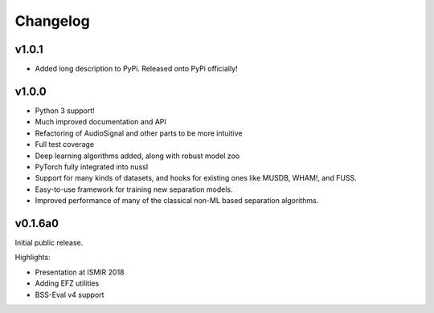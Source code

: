 Changelog
=========

v1.0.1
------

- Added long description to PyPi. Released onto PyPi officially!

v1.0.0
------

- Python 3 support!
- Much improved documentation and API
- Refactoring of AudioSignal and other parts to be more intuitive
- Full test coverage
- Deep learning algorithms added, along with robust model zoo
- PyTorch fully integrated into nussl
- Support for many kinds of datasets, and hooks for existing ones
  like MUSDB, WHAM!, and FUSS.
- Easy-to-use framework for training new separation models.
- Improved performance of many of the classical non-ML based
  separation algorithms.

v0.1.6a0
--------
Initial public release.

Highlights:

- Presentation at ISMIR 2018
- Adding EFZ utilities
- BSS-Eval v4 support
